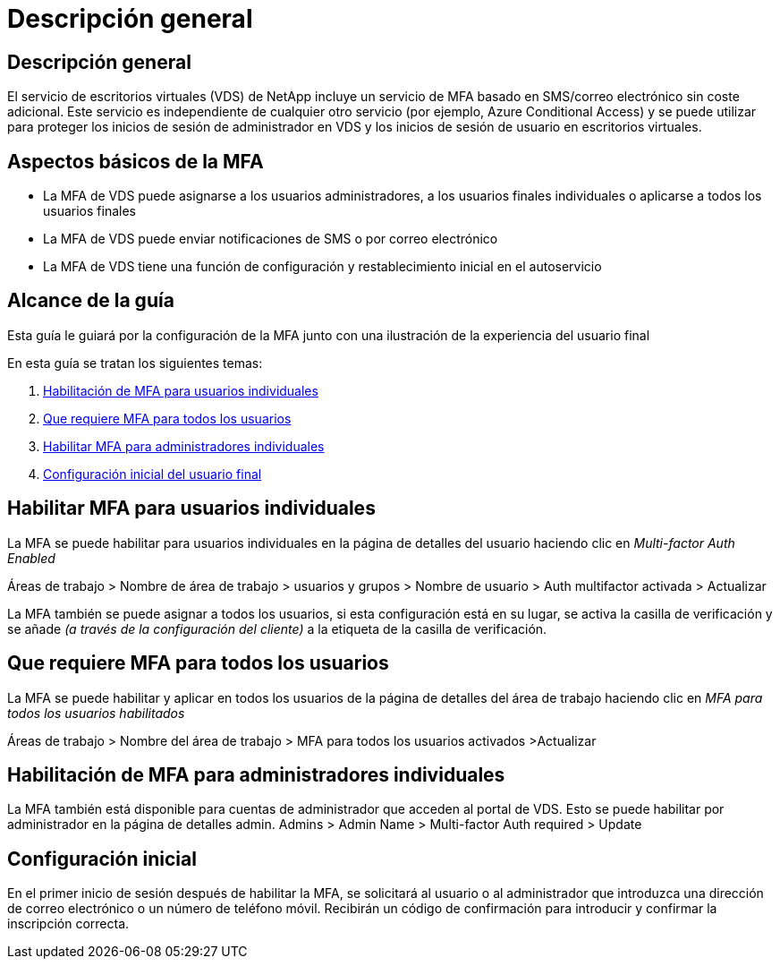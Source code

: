 = Descripción general
:allow-uri-read: 




== Descripción general

El servicio de escritorios virtuales (VDS) de NetApp incluye un servicio de MFA basado en SMS/correo electrónico sin coste adicional. Este servicio es independiente de cualquier otro servicio (por ejemplo, Azure Conditional Access) y se puede utilizar para proteger los inicios de sesión de administrador en VDS y los inicios de sesión de usuario en escritorios virtuales.



== Aspectos básicos de la MFA

* La MFA de VDS puede asignarse a los usuarios administradores, a los usuarios finales individuales o aplicarse a todos los usuarios finales
* La MFA de VDS puede enviar notificaciones de SMS o por correo electrónico
* La MFA de VDS tiene una función de configuración y restablecimiento inicial en el autoservicio




== Alcance de la guía

Esta guía le guiará por la configuración de la MFA junto con una ilustración de la experiencia del usuario final

.En esta guía se tratan los siguientes temas:
. <<Habilitación de MFA para usuarios individuales,Habilitación de MFA para usuarios individuales>>
. <<Que requiere MFA para todos los usuarios,Que requiere MFA para todos los usuarios>>
. <<Enabling MFA for Individual Administrators ,Habilitar MFA para administradores individuales>>
. <<Configuración inicial del usuario final,Configuración inicial del usuario final>>




== Habilitar MFA para usuarios individuales

La MFA se puede habilitar para usuarios individuales en la página de detalles del usuario haciendo clic en _Multi-factor Auth Enabled_

Áreas de trabajo > Nombre de área de trabajo > usuarios y grupos > Nombre de usuario > Auth multifactor activada > Actualizar

La MFA también se puede asignar a todos los usuarios, si esta configuración está en su lugar, se activa la casilla de verificación y se añade _(a través de la configuración del cliente)_ a la etiqueta de la casilla de verificación.



== Que requiere MFA para todos los usuarios

La MFA se puede habilitar y aplicar en todos los usuarios de la página de detalles del área de trabajo haciendo clic en _MFA para todos los usuarios habilitados_

Áreas de trabajo > Nombre del área de trabajo > MFA para todos los usuarios activados >Actualizar



== Habilitación de MFA para administradores individuales

La MFA también está disponible para cuentas de administrador que acceden al portal de VDS. Esto se puede habilitar por administrador en la página de detalles admin. Admins > Admin Name > Multi-factor Auth required > Update



== Configuración inicial

En el primer inicio de sesión después de habilitar la MFA, se solicitará al usuario o al administrador que introduzca una dirección de correo electrónico o un número de teléfono móvil. Recibirán un código de confirmación para introducir y confirmar la inscripción correcta.
